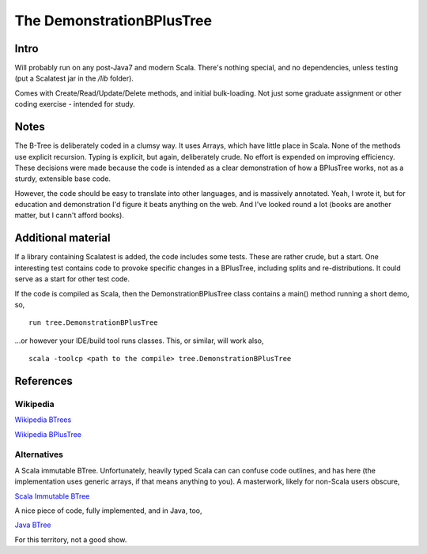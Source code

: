==========================
The DemonstrationBPlusTree
==========================

Intro
=====

Will probably run on any post-Java7 and modern Scala. There's nothing special, and no dependencies, unless testing (put a Scalatest jar in the `/lib` folder).

Comes with Create/Read/Update/Delete methods, and initial bulk-loading. Not just some graduate assignment or other coding exercise - intended for study.


Notes
=====
The B-Tree is deliberately coded in a clumsy way. It uses Arrays, which have little place in Scala. None of the methods use explicit recursion. Typing is explicit, but again, deliberately crude. No effort is expended on improving efficiency. These decisions were made because the code is intended as a clear demonstration of how a BPlusTree works, not as a sturdy, extensible base code.

However, the code should be easy to translate into other languages, and is massively annotated. Yeah, I wrote it, but for education and demonstration I'd figure it beats anything on the web. And I've looked round a lot (books are another matter, but I cann't afford books).


Additional material
===================
If a library containing Scalatest is added, the code includes some tests. These are rather crude, but a start. One interesting test contains code to provoke specific changes in a BPlusTree, including splits and re-distributions. It could serve as a start for other test code.

If the code is compiled as Scala, then the DemonstrationBPlusTree class contains a main() method running a short demo, so, ::

    run tree.DemonstrationBPlusTree

...or however your IDE/build tool runs classes. This, or similar, will work also, ::

    scala -toolcp <path to the compile> tree.DemonstrationBPlusTree




References
==========

Wikipedia
---------
`Wikipedia BTrees`_
 
`Wikipedia BPlusTree`_


Alternatives
------------
A Scala immutable BTree. Unfortunately, heavily typed Scala can can confuse code outlines, and has here (the implementation uses generic arrays, if that means anything to you). A masterwork, likely for non-Scala users obscure,

`Scala Immutable BTree`_

A nice piece of code, fully implemented, and in Java, too,

`Java BTree`_

For this territory, not a good show.

.. _Wikipedia BTrees: https://en.wikipedia.org/wiki/B-tree
.. _Wikipedia BPlusTree: https://en.wikipedia.org/wiki/B%2B_tree 
.. _Scala Immutable BTree: https://github.com/zilverline/scala-btree
.. _Java BTree: https://code.google.com/p/java-algorithms-implementation/source/browse/src/com/jwetherell/algorithms/data_structures/BTree.java
